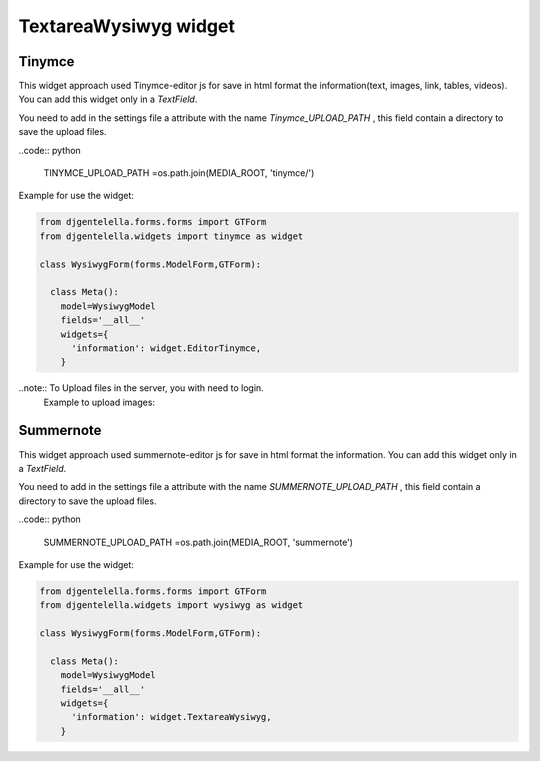 TextareaWysiwyg widget
^^^^^^^^^^^^^^^^^^^^^^^

Tinymce
---------

.. image:: ../_static/wysiwyg.png


This widget approach used Tinymce-editor js for save in html format the information(text, images, link, tables, videos).
You can add this widget only in a *TextField*.

You need to add in the settings file a attribute with the name *Tinymce_UPLOAD_PATH* , this field contain a directory to save the upload files.

..code:: python

    TINYMCE_UPLOAD_PATH =os.path.join(MEDIA_ROOT, 'tinymce/')

Example for use the widget:

.. code:: python

    from djgentelella.forms.forms import GTForm
    from djgentelella.widgets import tinymce as widget

    class WysiwygForm(forms.ModelForm,GTForm):

      class Meta():
        model=WysiwygModel
        fields='__all__'
        widgets={
          'information': widget.EditorTinymce,
        }

..note:: To Upload files in the server, you with need to login.
 Example to upload images:

 .. image:: ../_static/uploadImages.gif

Summernote
------------

This widget approach used summernote-editor js for save in html format the information.
You can add this widget only in a *TextField*.

You need to add in the settings file a attribute with the name *SUMMERNOTE_UPLOAD_PATH* , this field contain a directory to save the upload files.

..code:: python

    SUMMERNOTE_UPLOAD_PATH =os.path.join(MEDIA_ROOT, 'summernote')


Example for use the widget:

.. code:: python

    from djgentelella.forms.forms import GTForm
    from djgentelella.widgets import wysiwyg as widget

    class WysiwygForm(forms.ModelForm,GTForm):

      class Meta():
        model=WysiwygModel
        fields='__all__'
        widgets={
          'information': widget.TextareaWysiwyg,
        }

